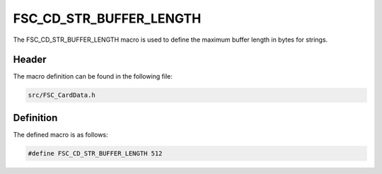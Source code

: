 FSC_CD_STR_BUFFER_LENGTH
========================
The FSC_CD_STR_BUFFER_LENGTH macro is used to define the maximum buffer length 
in bytes for strings.

Header
------
The macro definition can be found in the following file:

.. code-block:: c

    src/FSC_CardData.h


Definition
----------
The defined macro is as follows:

.. code-block:: c

    #define FSC_CD_STR_BUFFER_LENGTH 512